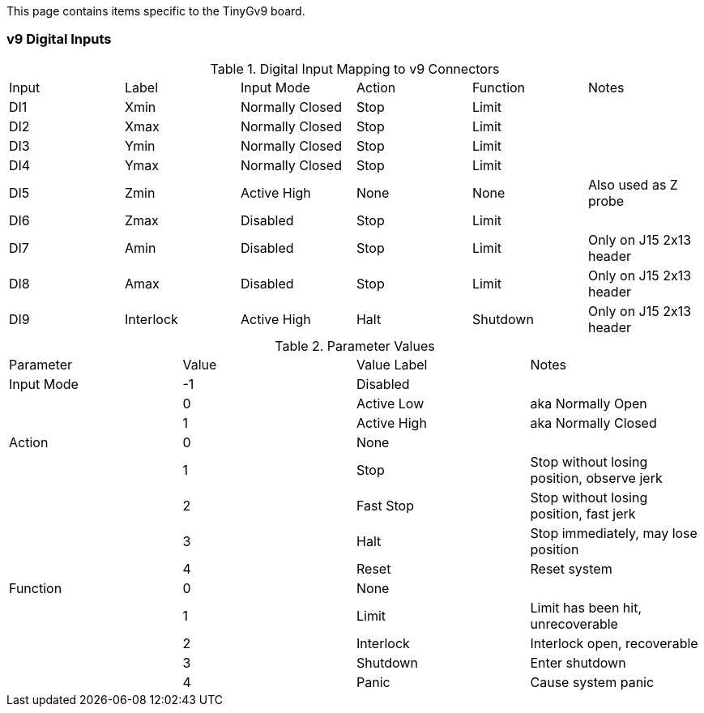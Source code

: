 This page contains items specific to the TinyGv9 board.

=== v9 Digital Inputs

.Digital Input Mapping to v9 Connectors
|===
| Input | Label | Input Mode | Action | Function | Notes 
| DI1 | Xmin | Normally Closed | Stop | Limit |
| DI2 | Xmax | Normally Closed | Stop | Limit |
| DI3 | Ymin | Normally Closed | Stop | Limit |
| DI4 | Ymax | Normally Closed | Stop | Limit |
| DI5 | Zmin | Active High | None | None | Also used as Z probe
| DI6 | Zmax | Disabled | Stop | Limit |
| DI7 | Amin | Disabled | Stop | Limit | Only on J15 2x13 header
| DI8 | Amax | Disabled | Stop | Limit | Only on J15 2x13 header
| DI9 | Interlock | Active High | Halt | Shutdown | Only on J15 2x13 header
|===

.Parameter Values
|===
| Parameter | Value | Value Label | Notes 
| Input Mode | -1 | Disabled |
| | 0 | Active Low | aka Normally Open
| | 1 | Active High | aka Normally Closed
| Action | 0 | None |
| | 1 | Stop | Stop without losing position, observe jerk
| | 2 | Fast Stop | Stop without losing position, fast jerk
| | 3 | Halt | Stop immediately, may lose position
| | 4 | Reset | Reset system
| Function | 0 | None |
| | 1 | Limit | Limit has been hit, unrecoverable
| | 2 | Interlock | Interlock open, recoverable
| | 3 | Shutdown | Enter shutdown
| | 4 | Panic | Cause system panic
|===
